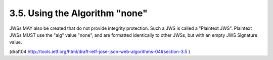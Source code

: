 3.5. Using the Algorithm "none"
----------------------------------------

JWSs MAY also be created that do not provide integrity protection.
Such a JWS is called a "Plaintext JWS".  Plaintext JWSs MUST use the
"alg" value "none", and are formatted identically to other JWSs, but
with an empty JWS Signature value.

(draft04 http://tools.ietf.org/html/draft-ietf-jose-json-web-algorithms-04#section-3.5 )


